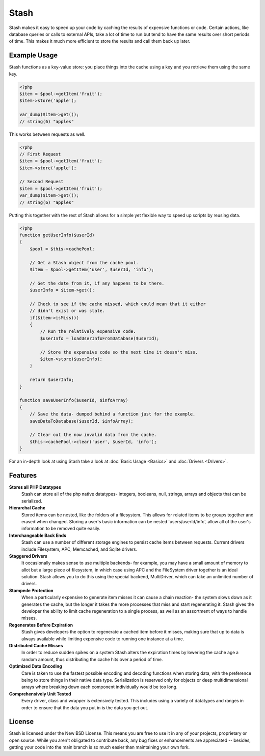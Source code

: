 ===========================
Stash
===========================

Stash makes it easy to speed up your code by caching the results of expensive functions or code. Certain actions, like database queries or calls to external APIs, take a lot of time to run but tend to have the same results over short periods of time. This makes it much more efficient to store the results and call them back up later.

Example Usage
=============

Stash functions as a key-value store: you place things into the cache using a key and you retrieve them using the same key.

.. code-block:: php

    <?php
    $item = $pool->getItem('fruit');
    $item->store('apple');

    var_dump($item->get());
    // string(6) "apples"

This works between requests as well.

.. code-block:: php

    <?php
    // First Request
    $item = $pool->getItem('fruit');
    $item->store('apple');

    // Second Request
    $item = $pool->getItem('fruit');
    var_dump($item->get());
    // string(6) "apples"

Putting this together with the rest of Stash allows for a simple yet flexible way to speed up scripts by reusing data.

.. code-block:: php

    <?php
    function getUserInfo($userId)
    {
        $pool = $this->cachePool;

        // Get a Stash object from the cache pool.
        $item = $pool->getItem('user', $userId, 'info');

        // Get the date from it, if any happens to be there.
        $userInfo = $item->get();

        // Check to see if the cache missed, which could mean that it either
        // didn't exist or was stale.
        if($item->isMiss())
        {
            // Run the relatively expensive code.
            $userInfo = loadUserInfoFromDatabase($userId);

            // Store the expensive code so the next time it doesn't miss.
            $item->store($userInfo);
        }

        return $userInfo;
    }

    function saveUserInfo($userId, $infoArray)
    {
        // Save the data- dumped behind a function just for the example.
        saveDataToDatabase($userId, $infoArray);

        // Clear out the now invalid data from the cache.
        $this->cachePool->clear('user', $userId, 'info');
    }

For an in-depth look at using Stash take a look at :doc:`Basic Usage <Basics>`
and :doc:`Drivers <Drivers>`.

Features
========

**Stores all PHP Datatypes**
    Stash can store all of the php native datatypes- integers, booleans, null,
    strings, arrays and objects that can be serialized.

**Hierarchal Cache**
    Stored items can be nested, like the folders of a filesystem. This allows
    for related items to be groups together and erased when changed. Storing a
    user's basic information can be nested 'users/userId/info', allow all of the
    user's information to be removed quite easily.

**Interchangeable Back Ends**
    Stash can use a number of different storage engines to persist cache items
    between requests. Current drivers include Filesystem, APC, Memcached, and
    Sqlite drivers.

**Staggered Drivers**
    It occasionally makes sense to use multiple backends- for example, you may
    have a small amount of memory to allot but a large piece of filesystem, in
    which case using APC and the FileSystem driver together is an ideal
    solution. Stash allows you to do this using the special backend,
    MultiDriver, which can take an unlimited number of drivers.

**Stampede Protection**
    When a particularly expensive to generate item misses it can cause a chain
    reaction- the system slows down as it generates the cache, but the longer it
    takes the more processes that miss and start regenerating it. Stash gives
    the developer the ability to limit cache regeneration to a single process,
    as well as an assortment of ways to handle misses.

**Regenerates Before Expiration**
    Stash gives developers the option to regenerate a cached item before it
    misses, making sure that up to data is always available while limiting
    expensive code to running one instance at a time.

**Distributed Cache Misses**
    In order to reduce sudden spikes on a system Stash alters the expiration
    times by lowering the cache age a random amount, thus distributing the cache
    hits over a period of time.

**Optimized Data Encoding**
    Care is taken to use the fastest possible encoding and decoding functions
    when storing data, with the preference being to store things in their native
    data type. Serialization is reserved only for objects or deep
    multidimensional arrays where breaking down each component individually
    would be too long.

**Comprehensively Unit Tested**
    Every driver, class and wrapper is extensively tested. This includes using a
    variety of datatypes and ranges in order to ensure that the data you put in
    is the data you get out.

License
=======

Stash is licensed under the New BSD License. This means you are free to use it
in any of your projects, proprietary or open source. While you aren't obligated
to contribute back, any bug fixes or enhancements are appreciated -- besides,
getting your code into the main branch is so much easier than maintaining your
own fork.
